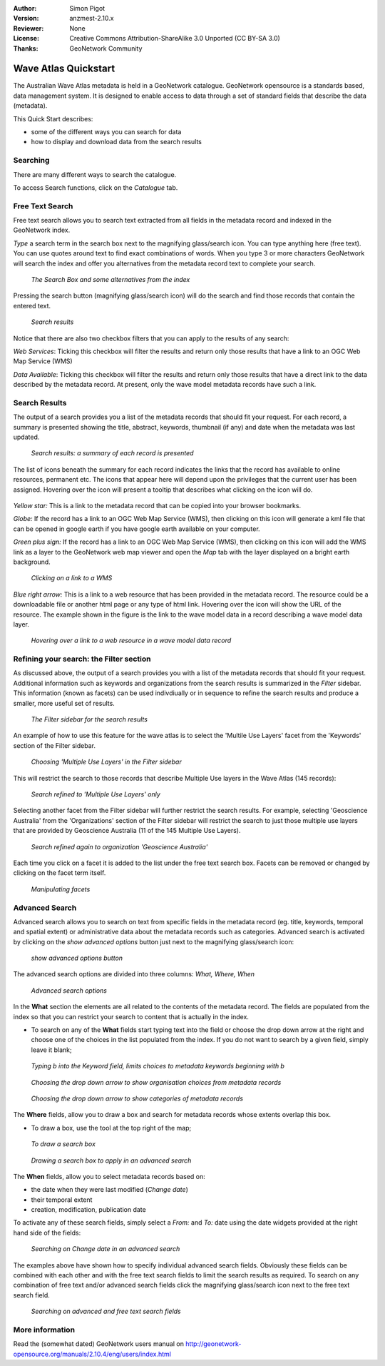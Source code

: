 :Author: Simon Pigot
:Version: anzmest-2.10.x
:Reviewer: None
:License: Creative Commons Attribution-ShareAlike 3.0 Unported  (CC BY-SA 3.0)
:Thanks: GeoNetwork Community 

.. |GN| replace:: GeoNetwork

********************************************************************************
Wave Atlas Quickstart 
********************************************************************************

The Australian Wave Atlas metadata is held in a |GN| catalogue. |GN| opensource is a standards based, data management system. It is designed to enable access to data through a set of standard fields that describe the data (metadata).

This Quick Start describes:

- some of the different ways you can search for data
- how to display and download data from the search results

Searching
--------------------------------------------------------------------------------

There are many different ways to search the catalogue. 

To access Search functions, click on the *Catalogue* tab.

.. figure:: images/screenshots/800x600/geonetwork-catalogtab.png

Free Text Search
--------------------------------------------------------------------------------

Free text search allows you to search text extracted from all fields in the metadata record and indexed in the GeoNetwork index.

*Type* a search term in the search box next to the magnifying glass/search icon. You can type anything here (free text). You can use quotes around text to find exact combinations of words. When you type 3 or more characters GeoNetwork will search the index and offer you alternatives from the metadata record text to complete your search.

.. figure:: images/screenshots/800x600/geonetwork-freetext1.png

  *The Search Box and some alternatives from the index*

Pressing the search button (magnifying glass/search icon) will do the search and find those records that contain the entered text. 

.. figure:: images/screenshots/800x600/geonetwork-freetext2.png

  *Search results*

Notice that there are also two checkbox filters that you can apply to the results of any search:

*Web Services*: Ticking this checkbox will filter the results and return only those results that have a link to an OGC Web Map Service (WMS)

*Data Available*: Ticking this checkbox will filter the results and return only those results that have a direct link to the data described by the metadata record. At present, only the wave model metadata records have such a link.
  
Search Results
--------------------------------------------------------------------------------

The output of a search provides you a list of the metadata records that should fit your request. For each record, a summary is presented showing the title, abstract, keywords, thumbnail (if any) and date when the metadata was last updated.

.. figure:: images/screenshots/800x600/geonetwork-search_output1.png

    *Search results: a summary of each record is presented*

The list of icons beneath the summary for each record indicates the links that the record has available to online resources, permanent etc. The icons that appear here will depend upon the privileges that the current user has been assigned. Hovering over the icon will present a tooltip that describes what clicking on the icon will do.

.. figure:: images/screenshots/800x600/geonetwork-summarylinks.png

*Yellow star:* This is a link to the metadata record that can be copied into your browser bookmarks.

*Globe:* If the record has a link to an OGC Web Map Service (WMS), then clicking on this icon will generate a kml file that can be opened in google earth if you have google earth available on your computer.

*Green plus sign:*  If the record has a link to an OGC Web Map Service (WMS), then clicking on this icon will add the WMS link as a layer to the GeoNetwork web map viewer and open the *Map* tab with the layer displayed on a bright earth background.

.. figure:: images/screenshots/800x600/geonetwork-openlinktowms.png
    
        *Clicking on a link to a WMS*

*Blue right arrow:* This is a link to a web resource that has been provided in the metadata record. The resource could be a downloadable file or another html page or any type of html link. Hovering over the icon will show the URL of the resource. The example shown in the figure is the link to the wave model data in a record describing a wave model data layer.

.. figure:: images/screenshots/800x600/geonetwork-weblink.png
    
        *Hovering over a link to a web resource in a wave model data record*

Refining your search: the Filter section
--------------------------------------------------------------------------------

As discussed above, the output of a search provides you with a list of the metadata records that should fit your request. Additional information such as keywords and organizations from the search results is summarized in the *Filter* sidebar. This information (known as facets) can be used indivdiually or in sequence to refine the search results and produce a smaller, more useful set of results. 

.. figure:: images/screenshots/800x600/geonetwork-filtersidebar.png
    
        *The Filter sidebar for the search results*

An example of how to use this feature for the wave atlas is to select the 'Multile Use Layers' facet from the 'Keywords' section of the Filter sidebar. 

.. figure:: images/screenshots/800x600/geonetwork-refinesearchwithfacets1.png
    
        *Choosing 'Multiple Use Layers' in the Filter sidebar*

This will restrict the search to those records that describe Multiple Use layers in the Wave Atlas (145 records):

.. figure:: images/screenshots/800x600/geonetwork-refinesearchwithfacets2.png

        *Search refined to 'Multiple Use Layers' only*

Selecting another facet from the Filter sidebar will further restrict the search results. For example, selecting 'Geoscience Australia' from the 'Organizations' section of the Filter sidebar will restrict the search to just those multiple use layers that are provided by Geoscience Australia (11 of the 145 Multiple Use Layers).

.. figure:: images/screenshots/800x600/geonetwork-refinesearchwithfacets3.png
    
        *Search refined again to organization 'Geoscience Australia'*

Each time you click on a facet it is added to the list under the free text search box. Facets can be removed or changed by clicking on the facet term itself.

.. figure:: images/screenshots/800x600/geonetwork-refinesearchwithfacets4.png
    
       	*Manipulating facets*


Advanced Search
--------------------------------------------------------------------------------

Advanced search allows you to search on text from specific fields in the metadata record (eg. title, keywords, temporal and spatial extent) or administrative data about the metadata records such as categories. Advanced search is activated by clicking on the *show advanced options* button just next to the magnifying glass/search icon:

.. figure:: images/screenshots/800x600/geonetwork-advancedsearchbutton.png

  *show advanced options button*


The advanced search options are divided into three columns: *What, Where, When*

.. figure:: images/screenshots/800x600/geonetwork-advancedsearchoptions.png

  *Advanced search options*

In the **What** section the elements are all related to the contents of the metadata record. The fields are populated from the index so that you can restrict your search to content that is actually in the index.  

- To search on any of the **What** fields start typing text into the field or choose the drop down arrow at the right and choose one of the choices in the list populated from the index. If you do not want to search by a given field, simply leave it blank;

.. figure:: images/screenshots/800x600/geonetwork-what1.png

  *Typing b into the Keyword field, limits choices to metadata keywords beginning with b*

.. figure:: images/screenshots/800x600/geonetwork-what2.png

  *Choosing the drop down arrow to show organisation choices from metadata records*

.. figure:: images/screenshots/800x600/geonetwork-what3.png

  *Choosing the drop down arrow to show categories of metadata records*

The **Where** fields, allow you to draw a box and search for metadata records whose extents overlap this box. 

- To draw a box, use the tool at the top right of the map;

.. figure:: images/screenshots/800x600/geonetwork-where1.png

  *To draw a search box*

.. figure:: images/screenshots/800x600/geonetwork-where2.png

  *Drawing a search box to apply in an advanced search*

The **When** fields, allow you to select metadata records based on:

- the date when they were last modified (*Change date*)
- their temporal extent
- creation, modification, publication date

To activate any of these search fields, simply select a *From:* and *To:* date using the date widgets provided at the right hand side of the fields:

.. figure:: images/screenshots/800x600/geonetwork-when1.png

  *Searching on Change date in an advanced search*

The examples above have shown how to specify individual advanced search fields. Obviously these fields can be combined with each other and with the free text search fields to limit the search results as required. To search on any combination of free text and/or advanced search fields click the magnifying glass/search icon next to the free text search field.

.. figure:: images/screenshots/800x600/geonetwork-advancedandfreesearch.png

  *Searching on advanced and free text search fields*

More information
--------------------------------------------------------------------------------

Read the (somewhat dated) GeoNetwork users manual on http://geonetwork-opensource.org/manuals/2.10.4/eng/users/index.html

